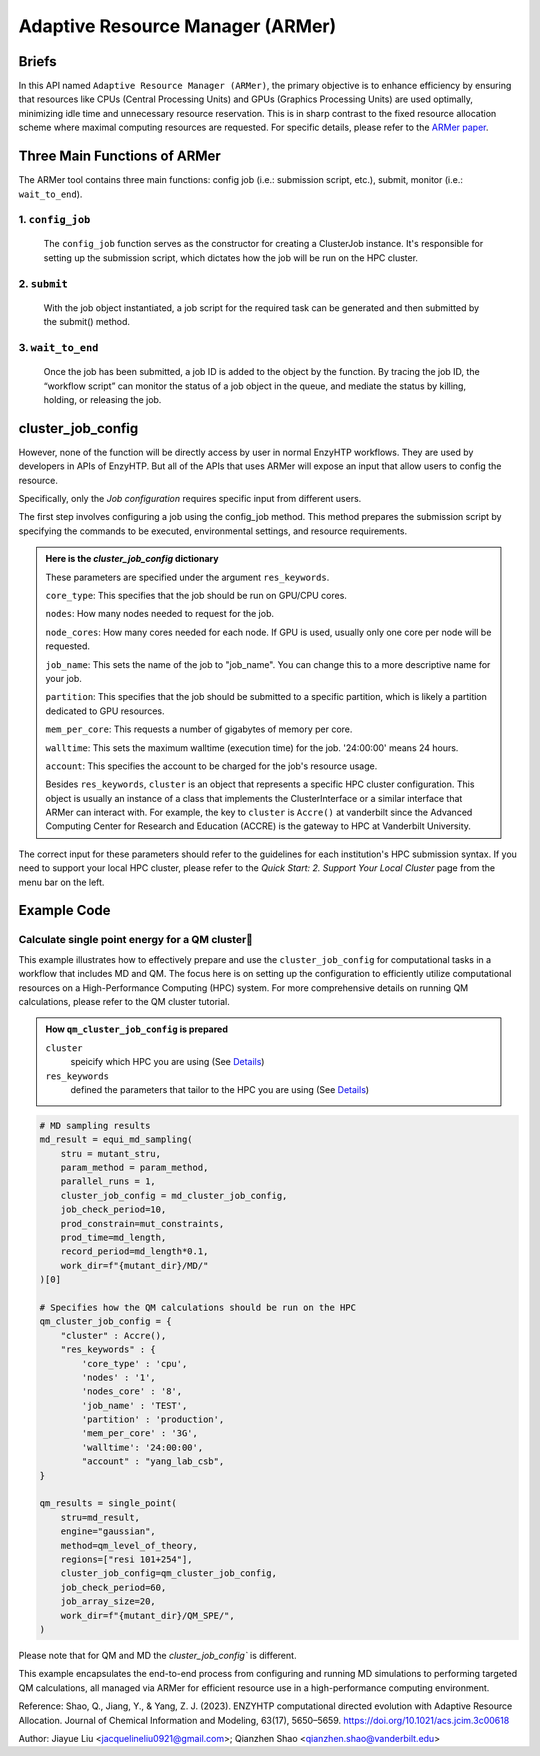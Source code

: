==============================================
 Adaptive Resource Manager (ARMer)
==============================================

Briefs
==============================================
In this API named ``Adaptive Resource Manager (ARMer)``, the primary objective is to enhance efficiency by ensuring that resources like CPUs (Central Processing Units) and GPUs (Graphics Processing Units) are used optimally, minimizing idle time and unnecessary resource reservation.
This is in sharp contrast to the fixed resource allocation scheme where maximal computing resources are requested.
For specific details, please refer to the `ARMer paper <https://doi.org/10.1021/acs.jcim.3c00618>`_. 

.. dropdown:: :fa:`eye,mr-1` Click to learn more about ARMer's architechture

    The ARMer Python library consists of two classes: the job class and the HPC class. 
    
    The job class (called ClusterJob in the code) defines properties and functions that are associated with job configuration, submission, and dynamic monitoring of job completion. 
    
    The HPC class (subclasses of ClusterInterface in the code) supports the job class with properties and functions to mediate shell input/output in the user’s local HPC where ARMer is deployed. The HPC class files are stored in a folder named “cluster”. In the folder, _interface.py defines an abstract HPC class as the code interface and accre.py defines an example concrete HPC class we made for our local HPC at Vanderbilt. Users can create new files under this folder defining new concrete HPC classes to easily modify ARMer Python library to be compatible with their local HPC cluster. The instances of the HPC class are used as input for generating the Job instance. The methods of the HPC class are used by the Job instance through the HPC instance to interface with the corresponding local HPC cluster. The new HPC class user defines is required to fulfill the code interfaced defined by the abstract HPC class in _interface.py to make sure they are compatible with the Job class. It is enforced by requiring (by the Job class) all HPC classes to inherit the abstract HPC class so that the new HPC class has to define some required methods (otherwise python will raise an error). 
    
    Then, the ARMer library enables the “workflow script” to run shell commands on other computational nodes these commands are wrapped in the job scripts in the HPC clusters.

.. dropdown:: :fa:`eye,mr-1` Click to learn more about ARMer's workflow

    The workflow of ARMer
    ==============================================

    .. panels::

        :column: col-lg-12 col-md-12 col-sm-12 col-xs-12 p-2 text-left

        .. image:: ../../figures/armer_architect.png
            :width: 100%
            :alt: single_point_api_io                  
        |



Three Main Functions of ARMer
==============================================
The ARMer tool contains three main functions: config job (i.e.: submission script, etc.), submit, monitor (i.e.: ``wait_to_end``).

1. ``config_job``
------------------------------------------------
    .. panels::

        :column: col-lg-12 col-md-12 col-sm-12 col-xs-12 p-2 text-left

        .. image:: ../../figures/armer_config.png
            :width: 100%
            :alt: single_point_api_io                  


    The ``config_job`` function serves as the constructor for creating a ClusterJob instance. It's responsible for setting up the submission script, which dictates how the job will be run on the HPC cluster. 

.. dropdown:: :fa:`eye,mr-1` Click here to learn what it does:

    * Commands and Environment Setup:  It takes a set of commands (specific tasks to be performed), environmental settings (required software or libraries), and resource keywords (CPU/GPU requirements) as inputs.

    * Script Generation: Combines these elements into a script which includes directives to the scheduler (like SLURM or PBS) on how to allocate resources and execute the computational tasks.

    * Dynamic Allocation: This approach allows the script to be tailored for specific tasks within the workflow, optimizing resource use.

.. dropdown:: :fa:`eye,mr-1` Click here to learn about the arguments in Job Configuration:
    
    ``commands``
        refers to the target shell commands for running external software for a specific enzyme modeling sub-task

    ``cluster``
        refers to an HPC class object that contains miscellaneous details about user’s local HPC

    ``env_settings``
        states environment settings of external software 

    ``res_keywords``
        configures computing resources for the job (including parameters such as `core_type`, `nodes`,`nodes_core`,etc), which can be referenced from `Input/Output <#input-output>`_ section.

    ``jobs``
        a list of ClusterJob object to be execute

    ``period``
        the time cycle for detect job state (Unit: second)

2. ``submit``
------------------------------------------------
    .. panels::

        :column: col-lg-12 col-md-12 col-sm-12 col-xs-12 p-2 text-left

        .. image:: ../../figures/armer_submit.png
            :width: 100%
            :alt: single_point_api_io          

    With the job object instantiated, a job script for the required task can be generated and then submitted by the submit() method. 
    
.. dropdown:: :fa:`eye,mr-1` Click here to learn about the arguments in Job Submission:

    ``sub_dir`` 
        dir for submission. commands in the sub script usually run under this dir.
                
    ``script_path`` 
        path for submission script generation.
        (default: sub_dir/submit.cmd; will be sub_dir/submit_#.cmd if the file exists. # is a growing index)
           

3. ``wait_to_end``
------------------------------------------------

    .. panels::

        :column: col-lg-12 col-md-12 col-sm-12 col-xs-12 p-2 text-left

        .. image:: ../../figures/armer_monitor.png
            :width: 100%
            :alt: single_point_api_io    

    Once the job has been submitted, a job ID is added to the object by the function. By tracing the job ID, the “workflow script” can monitor the status of a job object in the queue, and mediate the status by killing, holding, or releasing the job.

.. dropdown:: :fa:`eye,mr-1` Click to learn more about `Dynamic monitoring`
    
    The capability of dynamically monitoring the job completion status is vital to high-throughput modeling workflow because the workflow involves multiple different types of simulation subtasks that must be sequentially operated.
    
    Two methods have been implemented to achieve dynamic monitoring, they are: ``wait_to_end()`` and ``wait_to_array_end()`` methods. The ``wait_to_end()`` method checks the status of a job in the job queue within a certain period of time (i.e., every 30 s) and exits upon the detection of messages that indicate job completion, error, or cancellation. The ``wait_to_array_end()`` method takes multiple job objects and submits them in one job array. Similarly, this method also monitors the status of all jobs in the array regularly and dynamically appends new jobs to the array up to the maximal capacity (i.e., array size).

.. dropdown:: :fa:`eye,mr-1` Click to learn more about the arguments in Dynamic monitoring
        
    ``period``
        the time cycle for update job state change (Unit: s)
    
    The following arguments are array submission only:

    ``jobs``
        a list of ClusterJob object to be execute
        
    ``array_size``
        
        how many jobs are allowed to submit simultaneously. 

        (e.g. 5 for 100 jobs means run 20 groups. All groups will be submitted and 
        in each group, submit the next job only after the previous one finishes.)
        
    ``sub_dir``
        (default: self.sub_dir)

        submission directory for all jobs in the array. 
        
        Overwrite existing self.sub_dir in the job obj
        
        * you can set the self value during config_job to make each job different
    
    ``sub_scirpt_path`` 
        (default: self.sub_script_path)
        
        path of the submission script. Overwrite existing self.sub_script_path in the job obj
        
        * you can set the self value during config_job to make each job different



cluster_job_config
==============================================

However, none of the function will be directly access by user in normal EnzyHTP workflows. They are used by developers in APIs of EnzyHTP. But all of the APIs that uses ARMer will expose an input that allow users to config the resource.

.. dropdown:: :fa:`eye,mr-1` Developer Integration with Science APIs`

    Developers using EnzyHTP can directly leverage ARMer's capabilities through the platform's APIs. 
    
    In EnzyHTP, ARMer is integrated into the workflow, which includes sub-tasks like mutant generation, molecular dynamics simulations, quantum mechanical calculations, and data analysis. 
    Each subtask was a seperate science API that has different computing needs, which ARMer manages effectively.

    Developers can utilize ARMer to tailor the computational resources specifically for the task at hand, whether it involves intensive CPU usage for molecular dynamics simulations or GPU resources for more complex quantum mechanical calculations.

.. dropdown:: :fa:`eye,mr-1` User Interaction via Configured API`

    For users, the interaction with ARMer is streamlined through configurations exposed by API developers:

    Cluster Job Configuration Dictionary: This dictionary (cluster_job_config) shown above is provided by the API developers and exposes various configurable options that users can set according to their specific requirements. It includes parameters such as cluster type, environmental settings, and resource keywords.
    
    Simplified Job Submission: Users don’t need to manage complex cluster configurations directly. Instead, they provide necessary parameters through a high-level interface, simplifying the computational aspects of enzyme modeling.


Specifically, only the `Job configuration` requires specific input from different users.

The first step involves configuring a job using the config_job method. This method prepares the submission script by specifying the commands to be executed, environmental settings, and resource requirements.

.. admonition:: Here is the `cluster_job_config` dictionary
        
        These parameters are specified under the argument ``res_keywords``.

        ``core_type``: This specifies that the job should be run on GPU/CPU cores. 

        ``nodes``: How many nodes needed to request for the job.

        ``node_cores``: How many cores needed for each node. If GPU is used, usually only one core per node will be requested.

        ``job_name``: This sets the name of the job to "job_name". You can change this to a more descriptive name for your job.

        ``partition``: This specifies that the job should be submitted to a specific partition, which is likely a partition dedicated to GPU resources.
        
        ``mem_per_core``: This requests a number of gigabytes of memory per core.
        
        ``walltime``: This sets the maximum walltime (execution time) for the job. '24:00:00' means 24 hours.
        
        ``account``: This specifies the account to be charged for the job's resource usage. 

        
        Besides ``res_keywords``, ``cluster`` is an object that represents a specific HPC cluster configuration. This object is usually an instance of a class that implements the ClusterInterface or a similar interface that ARMer can interact with.
        For example, the key to ``cluster`` is ``Accre()`` at vanderbilt since the Advanced Computing Center for Research and Education (ACCRE) is the gateway to HPC at Vanderbilt University.

The correct input for these parameters should refer to the guidelines for each institution's HPC submission syntax. If you need to support your local HPC cluster, please refer to the `Quick Start: 2. Support Your Local Cluster` page from the menu bar on the left.


Example Code
==============================================

Calculate single point energy for a QM cluster
---------------------------------------------------------

This example illustrates how to effectively prepare and use the ``cluster_job_config`` for computational tasks in a workflow that includes MD and QM. 
The focus here is on setting up the configuration to efficiently utilize computational resources on a High-Performance Computing (HPC) system. 
For more comprehensive details on running QM calculations, please refer to the QM cluster tutorial.

.. admonition:: How ``qm_cluster_job_config`` is prepared

    ``cluster``
        speicify which HPC you are using 
        (See `Details <#cluster_job_config>`_)

    ``res_keywords``
        defined the parameters that tailor to the HPC you are using 
        (See `Details <#cluster_job_config>`_)

.. code:: python

    # MD sampling results
    md_result = equi_md_sampling(
        stru = mutant_stru,
        param_method = param_method,
        parallel_runs = 1,
        cluster_job_config = md_cluster_job_config, 
        job_check_period=10,
        prod_constrain=mut_constraints,
        prod_time=md_length,
        record_period=md_length*0.1,
        work_dir=f"{mutant_dir}/MD/"
    )[0]

    # Specifies how the QM calculations should be run on the HPC
    qm_cluster_job_config = {
        "cluster" : Accre(),
        "res_keywords" : {
            'core_type' : 'cpu',
            'nodes' : '1',
            'nodes_core' : '8',
            'job_name' : 'TEST',
            'partition' : 'production',
            'mem_per_core' : '3G',
            'walltime': '24:00:00', 
            "account" : "yang_lab_csb",
    }

    qm_results = single_point(
        stru=md_result,
        engine="gaussian",
        method=qm_level_of_theory,
        regions=["resi 101+254"],
        cluster_job_config=qm_cluster_job_config,
        job_check_period=60,
        job_array_size=20,
        work_dir=f"{mutant_dir}/QM_SPE/",
    )

Please note that for QM and MD the `cluster_job_config`` is different.

This example encapsulates the end-to-end process from configuring and running MD simulations to performing targeted QM calculations, all managed via ARMer for efficient resource use in a high-performance computing environment.

Reference: 
Shao, Q., Jiang, Y., & Yang, Z. J. (2023). ENZYHTP computational directed evolution with Adaptive Resource Allocation. Journal of Chemical Information and Modeling, 63(17), 5650–5659. https://doi.org/10.1021/acs.jcim.3c00618 


Author: Jiayue Liu <jacquelineliu0921@gmail.com>; Qianzhen Shao <qianzhen.shao@vanderbilt.edu>

